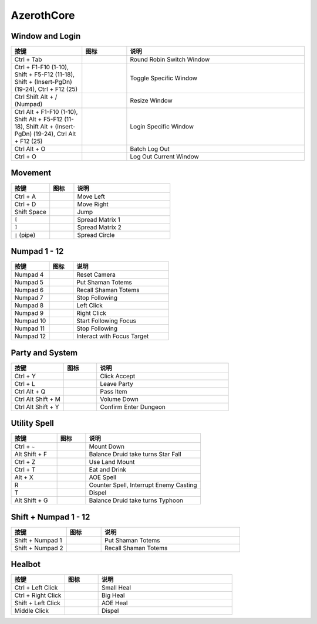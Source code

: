 AzerothCore
==============================================================================


Window and Login
------------------------------------------------------------------------------
.. list-table::
    :widths: 8 5 20
    :header-rows: 1

    * - 按键
      - 图标
      - 说明
    * - Ctrl + Tab
      - .. image:: /_static/wow-icon/wow.png
            :height: 64px
      - Round Robin Switch Window
    * - Ctrl + F1-F10 (1-10), Shift + F5-F12 (11-18), Shift + (Insert-PgDn) (19-24), Ctrl + F12 (25)
      - .. image:: /_static/wow-icon/wow.png
            :height: 64px
      - Toggle Specific Window
    * - Ctrl Shift Alt + / (Numpad)
      - .. image:: /_static/wow-icon/resize_window.png
            :height: 64px
      - Resize Window
    * - Ctrl Alt + F1-F10 (1-10), Shift Alt + F5-F12 (11-18), Shift Alt + (Insert-PgDn) (19-24), Ctrl Alt + F12 (25)
      - .. image:: /_static/wow-icon/log_in.png
            :height: 64px
      - Login Specific Window
    * - Ctrl Alt + O
      - .. image:: /_static/wow-icon/log_out.png
            :height: 64px
      - Batch Log Out
    * - Ctrl + O
      - .. image:: /_static/wow-icon/log_out.png
            :height: 64px
      - Log Out Current Window


Movement
------------------------------------------------------------------------------
.. list-table::
    :widths: 8 5 20
    :header-rows: 1

    * - 按键
      - 图标
      - 说明
    * - Ctrl + A
      - .. image:: https://img.icons8.com/?size=512&id=12293&format=png
            :height: 64px
      - Move Left
    * - Ctrl + D
      - .. image:: https://img.icons8.com/?size=512&id=12958&format=png
            :height: 64px
      - Move Right
    * - Shift Space
      - .. image:: https://img.icons8.com/?size=512&id=19961&format=png
            :height: 64px
      - Jump
    * - ``[``
      - .. image:: /_static/wow-icon/spread_matrix.png
            :height: 64px
      - Spread Matrix 1
    * - ``]``
      - .. image:: /_static/wow-icon/spread_matrix.png
            :height: 64px
      - Spread Matrix 2
    * - ``|`` (pipe)
      - .. image:: /_static/wow-icon/spread_circle.png
            :height: 64px
      - Spread Circle


Numpad 1 - 12
------------------------------------------------------------------------------
.. list-table::
    :widths: 8 5 20
    :header-rows: 1

    * - 按键
      - 图标
      - 说明
    * - Numpad 4
      - .. image:: https://img.icons8.com/?size=512&id=13070&format=png
            :height: 64px
      - Reset Camera
    * - Numpad 5
      - .. image:: /_static/wow-icon/spell_shaman_dropall_01.png
            :height: 64px
      - Put Shaman Totems
    * - Numpad 6
      - .. image:: /_static/wow-icon/spell_shaman_totemrecall.png
            :height: 64px
      - Recall Shaman Totems
    * - Numpad 7
      - .. image:: https://img.icons8.com/?size=512&id=15181&format=png
            :height: 64px
      - Stop Following
    * - Numpad 8
      - .. image:: https://img.icons8.com/?size=512&id=13334&format=png
            :height: 64px
      - Left Click
    * - Numpad 9
      - .. image:: https://img.icons8.com/?size=512&id=13354&format=png
            :height: 64px
      - Right Click
    * - Numpad 10
      - .. image:: /_static/wow-icon/ability_hunter_pet_boar.png
            :height: 64px
      - Start Following Focus
    * - Numpad 11
      - .. image:: /_static/wow-icon/ability_mount_drake_bronze.png
            :height: 64px
      - Stop Following
    * - Numpad 12
      - .. image:: /_static/wow-icon/achievement_quests_completed_vashjir.png
            :height: 64px
      - Interact with Focus Target


Party and System
------------------------------------------------------------------------------
.. list-table::
    :widths: 8 5 20
    :header-rows: 1

    * - 按键
      - 图标
      - 说明
    * - Ctrl + Y
      - .. image:: https://img.icons8.com/?size=512&id=63312&format=png
            :height: 64px
      - Click Accept
    * - Ctrl + L
      - .. image:: /_static/wow-icon/spell_shaman_blessingofeternals.png
            :height: 64px
      - Leave Party
    * - Ctrl Alt + Q
      - .. image:: https://img.icons8.com/?size=512&id=13903&format=png
            :height: 64px
      - Pass Item
    * - Ctrl Alt Shift + M
      - .. image:: https://img.icons8.com/?size=512&id=19317&format=png
            :height: 64px
      - Volume Down
    * - Ctrl Alt Shift + Y
      - .. image:: https://img.icons8.com/?size=512&id=114321&format=png
            :height: 64px
      - Confirm Enter Dungeon


Utility Spell
------------------------------------------------------------------------------
.. list-table::
    :widths: 8 5 20
    :header-rows: 1

    * - 按键
      - 图标
      - 说明
    * - Ctrl + ``~``
      - .. image:: /_static/wow-icon/ability_rogue_cheatdeath.png
            :height: 64px
      - Mount Down
    * - Alt Shift + F
      - .. image:: /_static/wow-icon/ability_druid_starfall.png
            :height: 64px
      - Balance Druid take turns Star Fall
    * - Ctrl + Z
      - .. image:: /_static/wow-icon/ability_mount_ridinghorse.png
            :height: 64px
      - Use Land Mount
    * - Ctrl + T
      - .. image:: /_static/wow-icon/inv_misc_food_dimsum.png
            :height: 64px
      - Eat and Drink
    * - Alt + X
      - .. image:: /_static/wow-icon/spell_frost_icestorm.png
            :height: 64px
      - AOE Spell
    * - R
      - .. image:: /_static/wow-icon/spell_frost_iceshock.png
            :height: 64px
      - Counter Spell, Interrupt Enemy Casting
    * - T
      - .. image:: /_static/wow-icon/spell_holy_dispelmagic.png
            :height: 64px
      - Dispel
    * - Alt Shift + G
      - .. image:: /_static/wow-icon/ability_druid_typhoon.png
            :height: 64px
      - Balance Druid take turns Typhoon


Shift + Numpad 1 - 12
------------------------------------------------------------------------------
.. list-table::
    :widths: 8 5 20
    :header-rows: 1

    * - 按键
      - 图标
      - 说明
    * - Shift + Numpad 1
      - .. image:: /_static/wow-icon/spell_shaman_dropall_01.png
            :height: 64px
      - Put Shaman Totems
    * - Shift + Numpad 2
      - .. image:: /_static/wow-icon/spell_shaman_totemrecall.png
            :height: 64px
      - Recall Shaman Totems


Healbot
------------------------------------------------------------------------------
.. list-table::
    :widths: 8 5 20
    :header-rows: 1

    * - 按键
      - 图标
      - 说明
    * - Ctrl + Left Click
      - .. image:: /_static/wow-icon/spell_holy_flashheal.png
            :height: 64px
      - Small Heal
    * - Ctrl + Right Click
      - .. image:: /_static/wow-icon/spell_holy_holybolt.png
            :height: 64px
      - Big Heal
    * - Shift + Left Click
      - .. image:: /_static/wow-icon/spell_holy_greaterblessingoflight.png
            :height: 64px
      - AOE Heal
    * - Middle Click
      - .. image:: /_static/wow-icon/spell_holy_dispelmagic.png
            :height: 64px
      - Dispel
